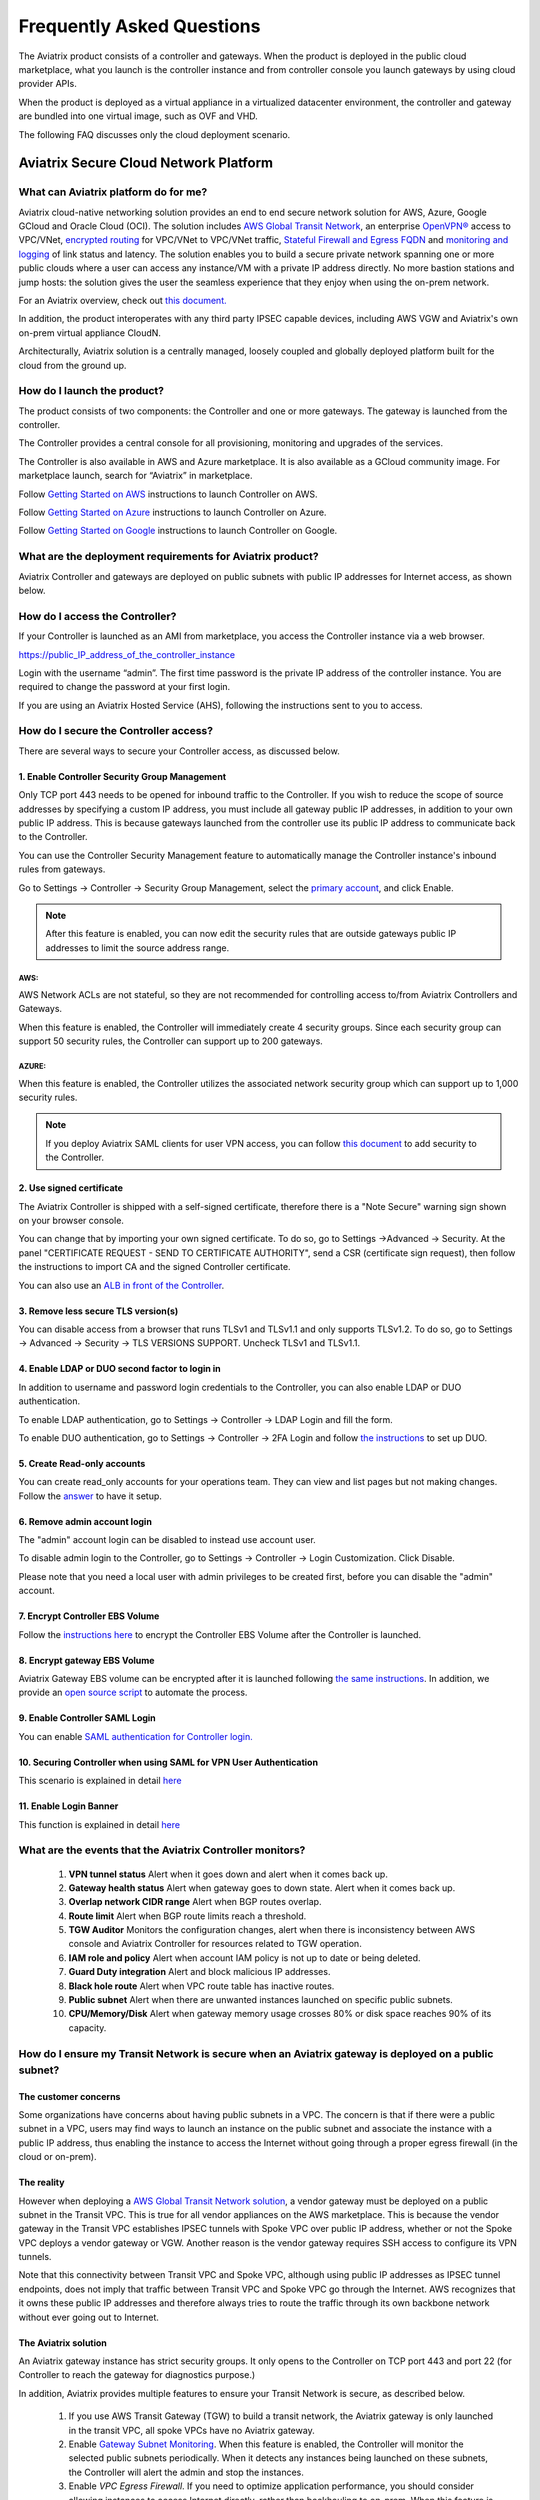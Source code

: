 .. meta::
   :description: UCC Frequently Asked Questions
   :keywords: ucc, faq, frequently asked questions, ucc faq, aviatrix faq

===========================
Frequently Asked Questions
===========================

The Aviatrix product consists of a controller and gateways. When the product is deployed in the
public cloud marketplace, what you launch is the controller instance and from controller console you launch gateways by using cloud provider APIs.

When the product is deployed as a virtual appliance in a virtualized datacenter environment, the controller and gateway are bundled into one virtual image, such as OVF and VHD.

The following FAQ discusses only the cloud deployment scenario.

Aviatrix Secure Cloud Network Platform
=======================================


What can Aviatrix platform do for me?
--------------------------------------


Aviatrix cloud-native networking solution provides an end to end secure network solution
for AWS, Azure, Google GCloud and Oracle Cloud (OCI). The solution includes `AWS Global Transit Network <http://docs.aviatrix.com/HowTos/transitvpc_faq.html>`_, an enterprise
`OpenVPN® <http://docs.aviatrix.com/HowTos/openvpn_faq.html>`_ access to VPC/VNet, `encrypted routing <http://docs.aviatrix.com/HowTos/peering.html>`_ for VPC/VNet to VPC/VNet traffic, `Stateful Firewall and Egress FQDN <http://docs.aviatrix.com/HowTos/FQDN_Whitelists_Ref_Design.html>`_ and
`monitoring and logging <http://docs.aviatrix.com/HowTos/AviatrixLogging.html>`_ of link status and latency. The solution enables
you to build a secure private network spanning one or more public clouds
where a user can access any instance/VM with a private IP address directly.
No more bastion stations and jump hosts: the solution gives the user the
seamless experience that they enjoy when using the on-prem network.

For an Aviatrix overview, check out `this document. <http://docs.aviatrix.com/StartUpGuides/aviatrix_overview.html>`_ 

In addition, the product interoperates with any third party IPSEC capable devices, including AWS VGW and Aviatrix's own on-prem virtual appliance CloudN.

Architecturally, Aviatrix solution is a centrally managed, loosely
coupled and globally deployed platform built for the cloud from the
ground up.


How do I launch the product?
--------------------------------

The product consists of two components:	 the Controller and one or more
gateways. The gateway is launched from the controller.

The Controller provides a central console for all provisioning,
monitoring and upgrades of the services.

The Controller is also available in AWS and Azure marketplace. It is also
available as a GCloud community image. For marketplace launch, search
for “Aviatrix” in marketplace.

Follow `Getting Started on AWS <http://docs.aviatrix.com/StartUpGuides/aviatrix-cloud-controller-startup-guide.html>`_ instructions to launch Controller on AWS.

Follow `Getting Started on Azure <http://docs.aviatrix.com/StartUpGuides/azure-aviatrix-cloud-controller-startup-guide.html>`_ instructions to launch Controller on Azure. 

Follow `Getting Started on Google <http://docs.aviatrix.com/StartUpGuides/google-aviatrix-cloud-controller-startup-guide.html>`_ instructions to launch Controller on Google.

What are the deployment requirements for Aviatrix product?
-----------------------------------------------------------------

Aviatrix Controller and gateways are deployed on public subnets with public IP addresses for Internet access, as shown below.

|deployment|



How do I access the Controller?
--------------------------------


If your Controller is launched as an AMI from marketplace, you access the Controller instance via a web browser.

https://public\_IP\_address\_of\_the\_controller\_instance

Login with the username “admin”. The first time password is the private IP
address of the controller instance. You are required to change the
password at your first login.

If you are using an Aviatrix Hosted Service (AHS), following the instructions sent to you to access. 

How do I secure the Controller access?
--------------------------------------

There are several ways to secure your Controller access, as discussed below. 

1. Enable Controller Security Group Management
###############################################

Only TCP port 443 needs to be opened for inbound traffic to the
Controller. If you wish to reduce the scope of source addresses by
specifying a custom IP address, you must include all gateway public IP
addresses, in addition to your own public IP address. This is because
gateways launched from the controller use its public IP address to
communicate back to the Controller.

You can use the Controller Security Management feature to automatically manage the Controller instance's inbound rules from gateways.  

Go to Settings -> Controller -> Security Group Management, select the `primary account <http://docs.aviatrix.com/HowTos/aviatrix_account.html#setup-primary-access-account-for-aws-cloud>`_, and click Enable. 

.. note::

  After this feature is enabled, you can now edit the security rules that are outside gateways public IP addresses to limit the source address range. 

AWS:
^^^^

AWS Network ACLs are not stateful, so they are not recommended for controlling access to/from Aviatrix Controllers and Gateways.

When this feature is enabled, the Controller will immediately create 4 security groups. Since each security group can support 50 security rules, the Controller can support up to 200 gateways. 

AZURE:
^^^^^^

When this feature is enabled, the Controller utilizes the associated network security group which can support up to 1,000 security rules.

.. note::

   If you deploy Aviatrix SAML clients for user VPN access, you can follow `this document <http://docs.aviatrix.com/HowTos/controller_security_for_SAML.html>`_ to add security to the Controller.

2. Use signed certificate
##########################

The Aviatrix Controller is shipped with a self-signed certificate, therefore there is a "Note Secure" warning sign shown on your browser console. 

You can change that by importing your own signed certificate. To do so, go to Settings ->Advanced -> Security. At the panel "CERTIFICATE REQUEST - SEND TO CERTIFICATE AUTHORITY", send a CSR (certificate sign request), then follow the instructions to import CA and the signed Controller certificate. 

You can also use an `ALB in front of the Controller <./controller_ssl_using_elb.html>`__.

3. Remove less secure TLS version(s)
####################################

You can disable access from a browser that runs TLSv1 and TLSv1.1 and only supports TLSv1.2. To do so, go to Settings -> Advanced -> Security -> TLS VERSIONS SUPPORT. Uncheck TLSv1 and TLSv1.1. 

4. Enable LDAP or DUO second factor to login in
################################################

In addition to username and password login credentials to the Controller, you can also enable LDAP or DUO authentication. 

To enable LDAP authentication, go to Settings -> Controller -> LDAP Login and fill the form. 

To enable DUO authentication, go to Settings -> Controller -> 2FA Login and follow `the instructions <http://docs.aviatrix.com/HowTos/AdminUsers_DuoAuth.html#configuration-workflow-for-duo-authentication>`_ to set 	up DUO. 

5. Create Read-only accounts
#############################

You can create read_only accounts for your operations team. They can view and list pages but not making changes. Follow the `answer <http://docs.aviatrix.com/HowTos/FAQ.html#can-there-be-read-only-account-for-operation-team>`_ to have it setup.

6. Remove admin account login
###############################

The "admin" account login can be disabled to instead use account user. 

To disable admin login to the Controller, go to Settings -> Controller -> Login Customization. Click Disable.

Please note that you need a local user with admin privileges to be created first, before you can disable the "admin" account.

7. Encrypt Controller EBS Volume
##################################

Follow the `instructions here <https://github.com/AviatrixSystems/EBS-encryption>`_ to encrypt the Controller EBS Volume after the Controller is launched. 

8. Encrypt gateway EBS Volume
###############################

Aviatrix Gateway EBS volume can be encrypted after it is launched following `the same instructions <https://docs.aviatrix.com/HowTos/encrypt_ebs_volume.html?highlight=volume>`_. In addition, we provide an `open source script <https://github.com/AviatrixSystems/EBS-encryption>`_ to automate the process.

9. Enable Controller SAML Login
################################

You can enable `SAML authentication for Controller login. <https://docs.aviatrix.com/HowTos/Controller_Login_SAML_Config.html>`_

10. Securing Controller when using SAML for VPN User Authentication
######################################################################

This scenario is explained in detail `here <https://docs.aviatrix.com/HowTos/controller_security_for_SAML.html>`_

11. Enable Login Banner
#######################

This function is explained in detail `here <https://docs.aviatrix.com/HowTos/controller_config.html#login-banner>`_

What are the events that the Aviatrix Controller monitors?
--------------------------------------------------------------

 1. **VPN tunnel status** Alert when it goes down and alert when it comes back up.
 #. **Gateway health status** Alert when gateway goes to down state. Alert when it comes back up.
 #. **Overlap network CIDR range** Alert when BGP routes overlap. 
 #. **Route limit** Alert when BGP route limits reach a threshold. 
 #. **TGW Auditor** Monitors the configuration changes, alert when there is inconsistency between AWS console and Aviatrix Controller for resources related to TGW operation.
 #. **IAM role and policy** Alert when account IAM policy is not up to date or being deleted. 
 #. **Guard Duty integration** Alert and block malicious IP addresses.
 #. **Black hole route** Alert when VPC route table has inactive routes.  
 #. **Public subnet** Alert when there are unwanted instances launched on specific public subnets. 
 #. **CPU/Memory/Disk** Alert when gateway memory usage crosses 80% or disk space reaches 90% of its capacity.
 


How do I ensure my Transit Network is secure when an Aviatrix gateway is deployed on a public subnet?
------------------------------------------------------------------------------------------------------

The customer concerns
######################

Some organizations have concerns about having public subnets in a VPC. 
The concern is that if there were a public subnet in a VPC, 
users may find ways to launch an instance on the public subnet and associate the instance with a 
public IP address, thus enabling the instance to access the Internet without 
going through a proper egress firewall (in the cloud or on-prem).

The reality 
##############

However when deploying a `AWS Global Transit Network solution <https://aws.amazon.com/answers/networking/aws-global-transit-network/>`_, a vendor gateway must be deployed on a public subnet in the Transit VPC. This is true for all vendor appliances on the AWS marketplace. This is
because the vendor gateway in the Transit VPC establishes IPSEC tunnels with Spoke VPC 
over public IP address, whether or not the Spoke VPC deploys a vendor gateway or VGW. Another reason is the vendor
gateway requires SSH access to configure its VPN tunnels. 

Note that this connectivity between Transit VPC and Spoke VPC, although using public IP addresses 
as IPSEC tunnel endpoints, does not imply that traffic between Transit VPC and Spoke VPC go through the 
Internet. AWS recognizes that it owns these public IP addresses and therefore always
tries to route the traffic through its own backbone network without ever going out to Internet.   

The Aviatrix solution
######################

An Aviatrix gateway instance has strict security groups. It only opens to the Controller on TCP port 443 and port 22 (for Controller to reach the gateway for diagnostics purpose.) 

In addition, Aviatrix provides multiple features to ensure your Transit Network is secure, as described below.

 1. If you use AWS Transit Gateway (TGW) to build a transit network, the Aviatrix gateway is only launched in the transit VPC, all spoke VPCs have no Aviatrix gateway.  

 #. Enable `Gateway Subnet Monitoring <http://docs.aviatrix.com/HowTos/gateway.html#monitor-gateway-subnet>`_. When this feature is enabled, the Controller will monitor the selected public subnets periodically. When it detects any instances being launched on these subnets, the Controller will alert the admin and stop the instances. 

 #. Enable `VPC Egress Firewall`. If you need to optimize application performance, you should consider allowing instances to access Internet directly, rather than backhauling to on-prem. When this feature is enabled, any traffic initiated from instances on the private subnet must go through the inline and in VPC egress whitelists before going out to the Internet.  

 #. Enable `Remote User VPN`. If you need to optimize developer experience (less latency, higher bandwidth), you should consider allowing users to access instances in the VPC directly with SSL VPN. When this feature is enabled, all user traffic is tracked and logged for audit and tracking purposes. 

 #. Secure the Controller. Follow the guidelines `here <http://docs.aviatrix.com/HowTos/FAQ.html#how-do-i-secure-the-controller-access>`_ to secure the Controller access. 

 #. Log Everything. Enable `Logging` to send all events from gateways, Controllers and user activities to your favorite log service platform for audit and compliance. 



Is Aviatrix Cloud Gateway a SaaS offer?
------------------------------------------


No. The Aviatrix Controller and gateways are software products that are deployed in
your own network perimeter.



Onboarding
==========



Where do I start?
-------------------


The first time when you login, complete the Onboarding process. It takes a
few steps.

If you have a BYOL license or use a community image, you need to have a
customer ID provided by Aviatrix to be able to use the product. Please open a support ticket at `Aviatrix Support Portal <https://support.aviatrix.com>`_ if you do not have a customer ID.

What is an Aviatrix Access Account?
-------------------------------------


An Aviatrix Access Account is specific and unique on the controller. It
contains cloud credentials, for example, your AWS IAM Access Key ID and
Secret Key. The controller uses these credentials to launch Aviatrix
gateways by using cloud APIs.

An Aviatrix Cloud Account can correspond to multiple cloud accounts. For
example, it can contain credentials for an AWS IAM account, Azure
account and GCloud account.

How do I upgrade software?
-------------------------------


Click Settings -> Upgrade. This upgrades to the latest release of the
controller software.

When a new release becomes available, an alert message appears on
Dashboard. An email will also be sent to the admin of the controller.

Is there a reference design example?
---------------------------------------

Check out docs.aviatrix.com.

What is the support model?
-----------------------------


For support, please open a support ticket at `Aviatrix Support Portal <https://support.aviatrix.com>`_ or reach out to your respective Account Executive.
We also offer `Platinum <https://aviatrix.com/support/>`__ customers with 24x7 support.

Logging and Monitoring
======================


How do I forward syslog events to my Logstash server?
---------------------------------------------------------


Click on Settings-> Logging ->LogStash logging and input the required
parameters to enable forwarding of controller syslog events and all
gateways syslog and auth log to a Logstash server.

SUMO Logic, Splunk, DataDog and rSyslog are also supported.

What are the monitoring capabilities?
--------------------------------------

Encrypted tunnel (peering and site2cloud) status is monitored. When a tunnel status changes, an alert email is sent to the controller admin.

Active VPN users are displayed on the Dashboard. Click on any username and
the user VPN connectivity history is displayed.

You can also disconnect a user from the dashboard.

Can alert emails be sent to a different email address?
------------------------------------------------------

Yes, you can choose an alternative email address to send alert messages.
This is useful if the controller admin is different from the operation team.


Administration
==============


Can there be multiple admins?
--------------------------------


Yes. Username “admin” is the default admin user. But you can create
multiple users with admin privileges.
Follow `the instructions <http://docs.aviatrix.com/HowTos/AdminUsers_DuoAuth.html>`_ to learn more about setting up multiple admin users.

Is there 2FA support to log in to the console?
------------------------------------------------


Yes. In addition to password login, DUO authentication and LDAP are supported.

Starting from Release 4.2, SAML authentication is supported to login to the Controller console. 

Can there be read only account for operation team?
---------------------------------------------------

Yes. Accounts -> Account Users -> Add A NEW USER, at Account Name field, select "read_only" from the drop down menu. This user account will have views to all pages but cannot make changes to any configurations.

Is Aviatrix FIPS 140-2 compliant?
----------------------------------

Yes. Aviatrix has achieved FIPS 140-2 compliant status with certificate number `#3273 <https://csrc.nist.gov/projects/cryptographic-module-validation-program/certificate/3273>`_ as listed at NIST site. 

What are the FIPS 140-2 compliant algorithms?
------------------------------------------------

FIPS 140-2 approved crypto functions can be found in `this link. <https://csrc.nist.gov/csrc/media/publications/fips/140/2/final/documents/fips1402annexa.pdf>`_. According to this document, the following algorithms that are supported on Aviatrix are FIPS 140-2 compliant. 

=======================      ==========
**IPSEC algorithms**         **Value**
=======================      ==========
Phase 1 Authentication       SHA-1, SHA-512, SHA-384, SHA-256
Phase 1 DH Groups            2, 1, 5, 14, 15, 16, 17, 18
Phase 1 Encryption           AES-256-CBC, AES-192-CBC, AES-128-CBC, 3DES
Phase 2 Authentication       HMAC-SHA-1, HMAC-SHA-512, HMAC-SHA-384, HMAC-SHA-256
Phase 2 DH Groups            2, 1, 5, 14, 15, 16, 17, 18
Phase 2 Encryption           AES-256-CBC, AES-192-CBC, AES-128-CBC, AES-128-GCM-64, AES-128-GCM-96, AES-128-GCM-128, 3DES
=======================      ==========

SSL VPN encryption algorithm set on the server is AES-256-CBC. For OpenVPN clients running a version 2.3 or lower the negotiated algorithm would be AES-256-CBC. For OpenVPN clients running 2.4 or higher, the negotiated algorithm would be AES-256-GCM due to NCP(Negotiable Crypto Parameters)

SSL VPN authentication algorithm is SHA512.


What is the difference between IKEv1 and IKEv2?
------------------------------------------------

Internet Key Exchange (IKE) protocol is the control plane to IPSEC data encryption. 
Its responsibility is in setting up security association that allow two parties 
to send data securely. 

There is no difference in data encryption algorithms and data encryption strength 
itself between IKEv1 and IKEv2. 

The primary difference between IKEv1 and IKEv2 is that it takes fewer messages to 
establish the security association in IKEv2. 

There are a couple of other differences regarding IKEv2, which has a better support for mobile devices which does not apply to site to site and site to cloud VPN where Aviatrix is being used. 

How to encrypt Aviatrix Controller and gateway EBS volume?
------------------------------------------------------------

You can follow the `instructions here  <https://www.alienvault.com/documentation/usm-appliance/kb/2017/02/encrypting-root-volumes-for-aws-deployments.html>`_ to encrypt the Controller.

For automation, you can reference our `python script on github repository. <https://github.com/AviatrixSystems/EBS-encryption>`_   

Starting Release 4.2, Aviatrix gateway EBS volume can be encrypted from the Controller console. 

How to launch the Controller by Terraform?
---------------------------------------------

Terraform for Controller launch is supported as a community project on github on `this Aviatrix repo. <https://github.com/AviatrixSystems/terraform-modules>`_

How to migrate a Controller from a Metered license to BYOL license?
-----------------------------------------------------------------------

Follow the instructions described in `this document. <https://docs.aviatrix.com/HowTos/Migration_From_Marketplace.html>`_

What is the best practice to ensurer high availability of Controller?
------------------------------------------------------------------------------

The best practice is to enable `backup and restore function <https://docs.aviatrix.com/HowTos/controller_backup.html>`_. 
In the event of Controller being terminated or become non functional, you can restore the system by following the instructions `here. <https://docs.aviatrix.com/HowTos/Migration_From_Marketplace.html>`_

Since Aviatrix Controller is not in the data plane, temporary loss of the Controller does not affect the existing tunnels or packet forwarding. 

For AWS deployment, you can also enable `Controller HA <https://docs.aviatrix.com/HowTos/controller_ha.html>`_ for auto recovery when the current Controller becomes unhealthy. 



Do you have the CloudFormation source code for launch the Controller?
-------------------------------------------------------------------------

Yes, the source repository for Controller launch can be found on github at `here. <https://github.com/AviatrixSystems/aws-controller-launch-cloudformation-templates>`_

How does the user VPN charge work for Metered AMI in AWS Marketplace?
-----------------------------------------------------------------------

If you subscribe to `Aviatrix Secure Networking Platform PAYG - Metered <https://aws.amazon.com/marketplace/pp/B079T2HGWG?qid=1566186364777&sr=0-1&ref_=srh_res_product_title>`_, the user VPN cost is $0.03/hour/connection. 
$0.03 is counted each hour when the VPN user is connected to the Aviatrix VPN gateway. Once the VPN user disconnects, the metering for that session stops. 

Aviatrix Controller monitors the active VPN sessions and reports to AWS Marketplace engine every hour the number of active VPN sessions in the last hour. Note when a VPN user connects, 
the session is counted for the next hour.

Can you explain the AWS Marketplace Metered AMI pricing models?
------------------------------------------------------------------

Aviatrix Metered AMI in the AWS Marketplace is a multi dimensions pay as you consume model. Each price unit
represents one or more use cases. You are charged for the specific use case you consume. For example, "Number of User or Client SSL VPN Connections" is $0.03/hour/connection, which means if you deploy User VPN use case, each client connection is charged for $0.03/hour while the VPN client is connected. Once the VPN client disconnects, the charge stops. 

The details are explained in the table below. 

=============================================================      ===============    ==============================
**Unit Type**                                                      **Cost/Unit**      **Use Case**
=============================================================      ===============    ==============================
Number of VPC-to-VPC IPSec Tunnel Connections within AWS            $0.19             TGW VPC attachment, Aviatrix Spoke VPC attachment, encrypted peering, Transit Peering
Number of User or Client SSL VPN Connections                        $0.04             User VPN 
Number of Gateways running Security Services                        $0.19             Aviatrix gateway with FQDN service
Number of VPC to Site or Multi cloud IPSec Tunnel Connections       $0.58             Site2Cloud use case
=============================================================      ===============    ==============================

How is security updates handled and delivered by Aviatrix?
------------------------------------------------------------

These are the steps:

 1. **Field Notice** All Aviatrix customers are notified when a security update is available. 
 #. **Security Patch** Aviatrix Controller provides a inline software patch to fix vulnerability with the instructions from the Field Notice. The updates do not require reboot of the Controller or gateways most of the time. 

How to recover when a Controller software upgrade fails?
------------------------------------------------------------

Here is the best practice procedure to follow:

 1. Before a software upgrade, go to Settings -> Maintenance -> Backup & Restore -> Backup Now. This will save a copy of the deployment configuration to your S3 bucket. 
 #. Do a dry run before upgrading. Go to Settings -> Maintenance -> Upgrade -> UPGRADE TO THE LATEST -> Dry Run. If the Dry Run is successful, proceed to the next step. If the Dry Run fails, do not proceed to the upgrade until you determine the root cause of the issue. 
 #. Upgrade. Go to Settings -> Maintenance -> Upgrade -> UPGRADE TO THE LATEST -> Upgrade. Wait for the process to finish.
 #. If Controller upgrade is successful and some gateways fail, you can 'force upgrade' the failed gateway again. Go to Troubleshoot -> Gateway -> FORCE UPGRADE. Select the gateway and click Upgrade. 
 #. If gateway force upgrade fails, proceed to replace the gateway. Go to Troubleshoot -> Gateway -> GATEWAY REPLACE. Select the failed gateway and click Replace. 
 #. If the Controller upgrade fails, follow `this document from Step 2 to the end <https://docs.aviatrix.com/HowTos/Migration_From_Marketplace.html#step-2-stop-the-current-aviatrix-controller-instance>`_. 

What IP addresses does Controller need to reach out to?
---------------------------------------------------------

Please see `Required Access for External Sites <https://aviatrix.zendesk.com/hc/en-us/articles/4417312119437-Aviatrix-Products-Access-to-external-FQDN-required>`_. 

.. note::
	You must be registered to access the Aviatrix Customer Support website. If you are not already registered, you can sign-up at https://support.aviatrix.com.

What IP addresses does an Aviatrix gateway  need to reach out to?
----------------------------------------------------------------------
Please see `Required Access for External Sites <https://aviatrix.zendesk.com/hc/en-us/articles/4417312119437-Aviatrix-Products-Access-to-external-FQDN-required>`_. 

.. note::
	You must be registered to access the Aviatrix Customer Support website. If you are not already registered, you can sign-up at https://support.aviatrix.

Centralized Logging Within AWS Government Cloud
---------------------------------------------------------
When attempting to perform centralized logging for AWS Government Cloud, due to
restrictions with communication inside of Government Cloud, it is not possible to have your 
Aviatrix Controller hosted in AWS Public Cloud and receive logs from gateways in AWS Gov
Cloud. In order for the Aviatrix Controller to be able to accept logs from gateways inside of the
Government Cloud the Aviatrix controller must be hosted within AWS Government Cloud as well.

How does Aviatrix gateway support high availability in Azure?
---------------------------------------------------------------

Aviatrix support Azure Availability Zet for HA gateway that provides 99.95% of up time. 

Azure has started to introduce Availability Zone in some regions. Aviatrix will start to support this option in the future. 

.. |image1| image:: FAQ_media/image1.png

.. |deployment| image:: FAQ_media/deployment.png
   :scale: 30%

.. disqus::
